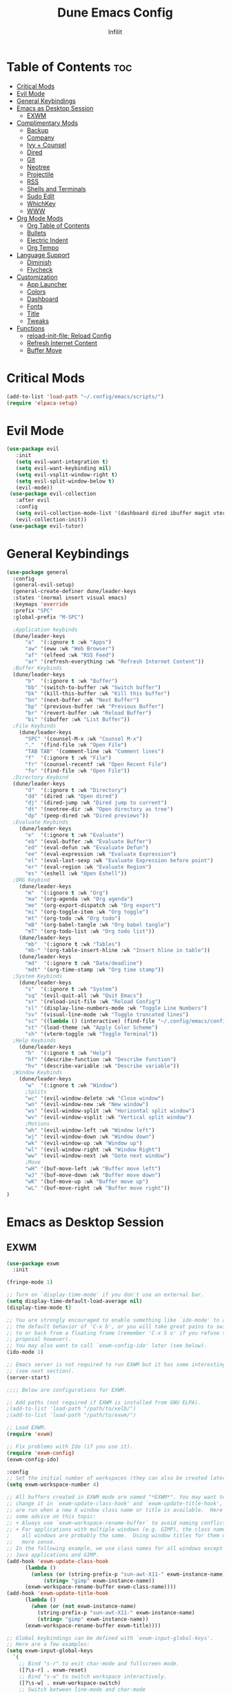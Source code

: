 #+TITLE:Dune Emacs Config
#+AUTHOR: Infilit
#+DESCRIPTION: Dume Emacs Default Config
#+STARTUP: showeverything
#+OPTIONS: toc:2

* Table of Contents :toc:
- [[#critical-mods][Critical Mods]]
- [[#evil-mode][Evil Mode]]
- [[#general-keybindings][General Keybindings]]
- [[#emacs-as-desktop-session][Emacs as Desktop Session]]
  - [[#exwm][EXWM]]
- [[#complimentary-mods][Complimentary Mods]]
  - [[#backup][Backup]]
  - [[#company][Company]]
  - [[#ivy--counsel][Ivy + Counsel]]
  - [[#dired][Dired]]
  - [[#git][Git]]
  - [[#neotree][Neotree]]
  - [[#projectile][Projectile]]
  - [[#rss][RSS]]
  - [[#shells-and-terminals][Shells and Terminals]]
  - [[#sudo-edit][Sudo Edit]]
  - [[#whichkey][WhichKey]]
  - [[#www][WWW]]
- [[#org-mode-mods][Org Mode Mods]]
  - [[#org-table-of-contents][Org Table of Contents]]
  - [[#bullets][Bullets]]
  - [[#electric-indent][Electric Indent]]
  - [[#org-tempo][Org Tempo]]
- [[#language-support][Language Support]]
  - [[#diminish][Diminish]]
  - [[#flycheck][Flycheck]]
- [[#customization][Customization]]
  - [[#app-launcher][App Launcher]]
  - [[#colors][Colors]]
  - [[#dashboard][Dashboard]]
  - [[#fonts][Fonts]]
  - [[#title][Title]]
  - [[#tweaks][Tweaks]]
- [[#functions][Functions]]
  - [[#reload-init-file-reload-config][reload-init-file: Reload Config]]
  - [[#refresh-internet-content][Refresh Internet Content]]
  - [[#buffer-move][Buffer Move]]

* Critical Mods
#+begin_src emacs-lisp
(add-to-list 'load-path "~/.config/emacs/scripts/")
(require 'elpaca-setup)
#+end_src

* Evil Mode
#+begin_src emacs-lisp
 (use-package evil
    :init
    (setq evil-want-integration t)
    (setq evil-want-keybinding nil)
    (setq evil-vsplit-window-right t)
    (setq evil-split-window-below t)
    (evil-mode))
  (use-package evil-collection
    :after evil
    :config
    (setq evil-collection-mode-list '(dashboard dired ibuffer magit vterm elfeed eww))
    (evil-collection-init))
  (use-package evil-tutor)
#+end_src

* General Keybindings
#+begin_src emacs-lisp
(use-package general
  :config
  (general-evil-setup)
  (general-create-definer dune/leader-keys
  :states '(normal insert visual emacs)
  :keymaps 'override
  :prefix "SPC"
  :global-prefix "M-SPC")

  ;Application keybinds
  (dune/leader-keys
      "a"  '(:ignore t :wk "Apps")
      "aw" '(eww :wk "Web Browser")
      "af" '(elfeed :wk "RSS Feed")
      "ar" '(refresh-everything :wk "Refresh Internet Content"))
  ;Buffer Keybinds
  (dune/leader-keys
      "b"  '(:ignore t :wk "Buffer")
      "bb" '(switch-to-buffer :wk "Switch buffer")
      "bk" '(kill-this-buffer :wk "Kill this buffer")
      "bn" '(next-buffer :wk "Next Buffer")
      "bp" '(previous-buffer :wk "Previous Buffer")
      "br" '(revert-buffer :wk "Reload Buffer")
      "bi" '(ibuffer :wk "List Buffer"))
  ;File Keybinds
    (dune/leader-keys
      "SPC" '(counsel-M-x :wk "Counsel M-x")
      "."  '(find-file :wk "Open File")
      "TAB TAB" '(comment-line :wk "Comment lines")
      "f"  '(:ignore t :wk "File")
      "fr" '(counsel-recentf :wk "Open Recent File")
      "fo" '(find-file :wk "Open File"))
  ;Directory Keybind
  (dune/leader-keys
      "d"  '(:ignore t :wk "Directory")
      "dd" '(dired :wk "Open dired")
      "dj" '(dired-jump :wk "Dired jump to current")
      "dt" '(neotree-dir :wk "Open directory as tree")
      "dp" '(peep-dired :wk "Dired previews"))
  ;Evaluate Keybinds
    (dune/leader-keys
      "e"  '(:ignore t :wk "Evaluate")
      "eb" '(eval-buffer :wk "Evaluate Buffer")
      "ed" '(eval-defun :wk "Evualuate Defun")
      "ee" '(eval-expression :wk "Evaluate Expression")
      "el" '(eval-last-sexp :wk "Evaluate Expression before point")
      "er" '(eval-region :wk "Evaluate Region")
      "es" '(eshell :wk "Open Eshell"))
  ;ORG Keybind
    (dune/leader-keys
      "m"  '(:ignore t :wk "Org")
      "ma" '(org-agenda :wk "Org agenda")
      "me" '(org-export-dispatch :wk "Org export")
      "mi" '(org-toggle-item :wk "Org toggle")
      "mt" '(org-todo :wk "Org todo")
      "mB" '(org-babel-tangle :wk "Org babel tangle")
      "mT" '(org-todo-list :wk "Org todo list"))
    (dune/leader-keys
      "mb"  '(:ignore t :wk "Tables")
      "mb-" '(org-table-insert-hline :wk "Insert hline in table"))
    (dune/leader-keys
      "md"  '(:ignore t :wk "Date/deadline")
      "mdt" '(org-time-stamp :wk "Org time stamp"))
  ;System Keybinds
    (dune/leader-keys
      "s"  '(:ignore t :wk "System")
      "sq" '(evil-quit-all :wk "Quit Emacs")
      "sr" '(reload-init-file :wk "Reload Config")
      "sl" '(display-line-numbers-mode :wk "Toggle Line Numbers")
      "sv" '(visual-line-mode :wk "Toggle truncated lines")
      "sc" '((lambda () (interactive) (find-file "~/.config/emacs/config.org")) :wk "Edit Dune Emacs Config")
      "st" '(load-theme :wk "Apply Color Scheme")
      "sh" '(vterm-toggle :wk "Toggle Terminal"))
  ;Help Keybinds
    (dune/leader-keys
      "h"  '(:ignore t :wk "Help")
      "hf" '(describe-function :wk "Describe function")
      "hv" '(describe-variable :wk "Describe variable"))
  ;Window Keybinds
    (dune/leader-keys
      "w"  '(:ignore t :wk "Window")
      ;Splits
      "wc" '(evil-window-delete :wk "Close window")
      "wn" '(evil-window-new :wk "New window")
      "ws" '(evil-window-split :wk "Horizontal split window")
      "wv" '(evil-window-vsplit :wk "Vertical split window")
      ;Motions
      "wh" '(evil-window-left :wk "Window left")
      "wj" '(evil-window-down :wk "Window down")
      "wk" '(evil-window-up :wk "Window up")
      "wl" '(evil-window-right :wk "Window Right")
      "ww" '(evil-window-next :wk "Goto next window")
      ;Move
      "wH" '(buf-move-left :wk "Buffer move left")
      "wJ" '(buf-move-down :wk "Buffer move down")
      "wK" '(buf-move-up :wk "Buffer move up")
      "wL" '(buf-move-right :wk "Buffer move right"))
)
#+end_src

* Emacs as Desktop Session
** EXWM
#+begin_src emacs-lisp
  (use-package exwm
    :init

  (fringe-mode 1)

  ;; Turn on `display-time-mode' if you don't use an external bar.
  (setq display-time-default-load-average nil)
  (display-time-mode t)

  ;; You are strongly encouraged to enable something like `ido-mode' to alter
  ;; the default behavior of 'C-x b', or you will take great pains to switch
  ;; to or back from a floating frame (remember 'C-x 5 o' if you refuse this
  ;; proposal however).
  ;; You may also want to call `exwm-config-ido' later (see below).
  (ido-mode 1)

  ;; Emacs server is not required to run EXWM but it has some interesting uses
  ;; (see next section).
  (server-start)

  ;;;; Below are configurations for EXWM.

  ;; Add paths (not required if EXWM is installed from GNU ELPA).
  ;(add-to-list 'load-path "/path/to/xelb/")
  ;(add-to-list 'load-path "/path/to/exwm/")

  ;; Load EXWM.
  (require 'exwm)

  ;; Fix problems with Ido (if you use it).
  (require 'exwm-config)
  (exwm-config-ido)

  :config
  ;; Set the initial number of workspaces (they can also be created later).
  (setq exwm-workspace-number 4)

  ;; All buffers created in EXWM mode are named "*EXWM*". You may want to
  ;; change it in `exwm-update-class-hook' and `exwm-update-title-hook', which
  ;; are run when a new X window class name or title is available.  Here's
  ;; some advice on this topic:
  ;; + Always use `exwm-workspace-rename-buffer` to avoid naming conflict.
  ;; + For applications with multiple windows (e.g. GIMP), the class names of
  ;    all windows are probably the same.  Using window titles for them makes
  ;;   more sense.
  ;; In the following example, we use class names for all windows except for
  ;; Java applications and GIMP.
  (add-hook 'exwm-update-class-hook
	    (lambda ()
	      (unless (or (string-prefix-p "sun-awt-X11-" exwm-instance-name)
			  (string= "gimp" exwm-instance-name))
		(exwm-workspace-rename-buffer exwm-class-name))))
  (add-hook 'exwm-update-title-hook
	    (lambda ()
	      (when (or (not exwm-instance-name)
			(string-prefix-p "sun-awt-X11-" exwm-instance-name)
			(string= "gimp" exwm-instance-name))
		(exwm-workspace-rename-buffer exwm-title))))

  ;; Global keybindings can be defined with `exwm-input-global-keys'.
  ;; Here are a few examples:
  (setq exwm-input-global-keys
	`(
	  ;; Bind "s-r" to exit char-mode and fullscreen mode.
	  ([?\s-r] . exwm-reset)
	  ;; Bind "s-w" to switch workspace interactively.
	  ([?\s-w] . exwm-workspace-switch)
	  ;; Switch between line-mode and char-mode
	  ([?\s-g] . exwm-input-toggle-keyboard)
	  ;; Bind "s-0" to "s-9" to switch to a workspace by its index.
	  ,@(mapcar (lambda (i)
		      `(,(kbd (format "s-%d" i)) .
			(lambda ()
			  (interactive)
			  (exwm-workspace-switch-create ,i))))
		    (number-sequence 0 9))
	  ;; Bind "s-&" to launch applications ('M-&' also works if the output
	  ;; buffer does not bother you).
	  ([?\s-&] . (lambda (command)
		       (interactive (list (read-shell-command "$ ")))
		       (start-process-shell-command command nil command)))
	  ;; Bind "s-<f2>" to "slock", a simple X display locker.
	  ([s-f2] . (lambda ()
		      (interactive)
		      (start-process "" nil "/usr/bin/slock")))))

  ;; To add a key binding only available in line-mode, simply define it in
  ;; `exwm-mode-map'.  The following example shortens 'C-c q' to 'C-q'.
  (define-key exwm-mode-map [?\C-q] #'exwm-input-send-next-key)

  ;; The following example demonstrates how to use simulation keys to mimic
  ;; the behavior of Emacs.  The value of `exwm-input-simulation-keys` is a
  ;; list of cons cells (SRC . DEST), where SRC is the key sequence you press
  ;; and DEST is what EXWM actually sends to application.  Note that both SRC
  ;; and DEST should be key sequences (vector or string).
  (setq exwm-input-simulation-keys
	'(
	  ;; movement
	  ([?\C-b] . [left])
	  ([?\M-b] . [C-left])
	  ([?\C-f] . [right])
	  ([?\M-f] . [C-right])
	  ([?\C-p] . [up])
	  ([?\C-n] . [down])
	  ([?\C-a] . [home])
	  ([?\C-e] . [end])
	  ([?\M-v] . [prior])
	  ([?\C-v] . [next])
	  ([?\C-d] . [delete])
	  ([?\C-k] . [S-end delete])
	  ;; cut/paste.
	  ([?\C-w] . [?\C-x])
	  ([?\M-w] . [?\C-c])
	  ([?\C-y] . [?\C-v])
	  ;; search
	  ([?\C-s] . [?\C-f])))

  ;; You can hide the minibuffer and echo area when they're not used, by
  ;; uncommenting the following line.
  ;(setq exwm-workspace-minibuffer-position 'bottom)

  ;; Do not forget to enable EXWM. It will start by itself when things are
  ;; ready.  You can put it _anywhere_ in your configuration.
  (dune/leader-keys
    "sp"  '(counsel-linux-app :wk "Open Application"))
  (exwm-enable))
#+end_src

* Complimentary Mods
** Backup
#+begin_src emacs-lisp
(setq backup-directory-alist '((".*" . "~/.local/share/Trash/files")))
#+end_src

** Company
Completion Engine
#+begin_src emacs-lisp
(use-package company
  :defer 2
  :diminish
  :custom
  (company-begin-commands '(self-insert-command))
  (company-idle-delay .1)
  (company-minimum-prefix-length 2)
  (company-show-numbers t)
  (company-tooltip-align-annotations 't)
  (global-company-mode t))

(use-package company-box
  :after company
  :diminish
  :hook (company-mode . company-box-mode))
#+end_src

** Ivy + Counsel
+ Ivy is a completion plugin
+ Counsel is a collection of Ivy-enhaced version of command commands
+ Ivy-rich adds descriptions alongside the commands in M-x
+ These mods offer an experience similar to Doom Emacs, Spacemacs, or DT's Emacs (which this project is based from his tutorials)

#+begin_src emacs-lisp
  (use-package counsel
    :after ivy
    :diminish
    :config (counsel-mode))

  (use-package ivy
    :bind
    (("C-c C-r" . ivy-resume)
     ("C-x B" . ivy-switch-buffer-other-window))
    :diminish
    :custom
    (setq ivy-use-virtual-buffers t)
    (setq ivy-count-format "(%d/%d) ")
    (setq enable-recursive-minibuffers t)
    :config
    (ivy-mode))

  (use-package all-the-icons-ivy-rich
    :ensure t
    :init (all-the-icons-ivy-rich-mode 1))

  (use-package ivy-rich
    :after ivy
    :ensure t
    :init (ivy-rich-mode 1)
    :custom
    (ivy-virtual-abbreviate 'full
     ivy-rich-switch-buffer-align-virtual-buffer t
     ivy-rich-path-stle 'abbrev)
    :config
    (ivy-set-display-transformer 'ivy-switch-buffer
                                 'ivy-rich-switch-buufer-tranformer))

#+end_src

** Dired
#+begin_src emacs-lisp
(use-package dired-open
  :config
  (setq dired-open-extensions '(("gif" . "feh")
                                ("jpg" . "feh")
                                ("png" . "feh")
                                ("mkv" . "mpv")
                                ("mp4" . "mpv")
                                ("mov" . "mpv"))))

(use-package peep-dired
  :after dired
  :hook (evil-normalize-keymaps . peep-dired-hook)
  :config
  (evil-define-key 'normal dired-mode-map (kbd "h") 'dired-up-directory)
  (evil-define-key 'normal dired-mode-map (kbd "l") 'dired-open-file)
  (evil-define-key 'normal peep-dired-mode-map (kbd "j") 'peep-dired-next-file)
  (evil-define-key 'normal peep-dired-mode-map (kbd "k") 'peep-dired-prev-file)
)
#+end_src

** Git
#+begin_src emacs-lisp
;(use-package seq) ;Temporary workaround due to dependency bullshit
;(use-package magit
; :after seq
;  :ensure t)
#+end_src

** Neotree
#+begin_src emacs-lisp
(use-package neotree
  :config
  (setq neo-smart-open t
        neo-show-hidden-files t
        neo-window-width 55
        neo-window-fixed-size nil
        inhibit-compacting-font-caches t
        projectile-switch-project-action 'neotree-projectile-action)
  (add-hook 'neo-after-create-hook
    #'(lambda (_)
        (with-current-buffer (get-buffer neo-buffer-name)
          (setq tuncate-lines t)
          (setq word-wrap nil)
          (make-local-variable 'auto-hscroll-mode)
          (setq auto-hscroll-mode nil)))))
#+end_src

** Projectile
+Projectile is a project interaction library

#+begin_src emacs-lisp
(use-package projectile
  :diminish
  :config
  (projectile-mode 1))

#+end_src

** RSS
#+begin_src emacs-lisp
(use-package elfeed
  :ensure t
  :config
  (setq elfeed-feeds '(
"https://github.com/TifaSoftware/dune-emacs/commits/master.atom" ;Dune-emacs updates
"https://archlinux.org/feeds/packages/all/stable-repos/" ; Arch Linux Updates
))
  (add-hook 'emacs-startup-hook (lambda () (run-at-time 5 5 'elfeed-update))))
#+end_src

** Shells and Terminals

*** Eshell
#+begin_src emacs-lisp
  (use-package eshell-syntax-highlighting
    :after esh-mode
    :config
    (eshell-syntax-highlighting-global-mode +1))

  (setq eshell-rc-script (concat user-emacs-directory "eshell/profile")
	eshell-aliases-file (concat user-emacs-directory "eshell/aliases")
	eshell-history-size 5000
	eshell-buffer-maximum-lines 5000
	eshell-hist-ignoredups t
	eshell-scroll-to-bottom-on-input t
	eshell-destroy-buffer-when-process-dies t
        eshell-visual-commands'("bash" "fish" "htop" "ssh" "top" "zsh"))
#+end_src

*** Vterm
#+begin_src emacs-lisp
(use-package vterm
:config
(setq vterm-max-scrollback 5000)
(setq evil-insert-state-cursor '(bar "#00FF00")
    evil-visual-state-cursor '(box "#FF00FF")
    evil-normal-state-cursor '(box "#E2E8EF"))
;(evil-define-key 'normal vterm-mode-map "h" 'vterm-send-left)
;(evil-define-key 'normal vterm-mode-map "l" 'vterm-send-right)
;(evil-define-key 'normal vterm-mode-map "b" 'vterm-send-M-b)
;(evil-define-key 'normal vterm-mode-map "e" 'vterm-send-M-f)
;(evil-define-key 'normal vterm-mode-map "db" 'vterm-send-C-w)
;(evil-define-key 'normal vterm-mode-map "de" 'vterm-send-M-d)
;(evil-define-key 'normal vterm-mode-map "p" 'vterm-yank)
;(evil-define-key 'normal vterm-mode-map "P" '(lambda ()
;                                               (interactive)
;                                               (vterm-send-C-b)
;                                               (vterm-yank)))
)
#+end_src

*** Vterm-Toggle
#+begin_src emacs-lisp
  (use-package vterm-toggle
    :after vtferm
    :config
    (setq vterm-toggle-fullscreen-p nil)
    (setq vterm-toggle-scope 'project)
    (add-to-list 'display-buffer-alist
		 '((lambda (buffer-or-name _)
		       (let ((buffer (get-buffer buffer-or-name)))
			 (with-current-buffer buffer
			   (or (equal major-mode 'vterm-mode)
			       (string-prefix-p vterm-buffer-name (buffer-name buffer))))))
		   (display-buffer-reuse-window display-buffer-at-bottom)
		   (reusable-frames . visible)
                   (window-height . 0.3))))
#+end_src

** Sudo Edit
#+begin_src emacs-lisp
  (use-package sudo-edit
    :config
      (dune/leader-keys
	"fu" '(sudo-edit-find-file :wk "Open file as root")
	"fU" '(sudo-edit :wk "Edit as root")))
#+end_src

** WhichKey
#+begin_src emacs-lisp
  (use-package which-key
    :init
    (which-key-mode 1)
    :diminish
    :config
    (setq which-key-side-window-location 'bottom
      which-key-sort-order #'which-key-key-order-alpha
      which-key-sort-uppercase-first nil
      which-key-add-column-padding 1
      which-key-max-display-columns nil
      which-key-min-display-lines 6
      which-key-side-window-slot -10
      which-key-side-window-max-height 0.25
      which-key-idle-delay 0.8
      which-key-max-description-length 25
      which-key-allow-imprecise-window-fit t
      which-key-seperator " -> "))
#+end_src

** WWW
- No Package Installation neccessary for eww
- eww will however have extensions
#+begin_src emacs-lisp
(use-package shrface
  :ensure t
  :diminish t
  :init
  (add-hook 'eww-after-render-hook #'shrface-mode)
  :config
  (shrface-basic)
  (shrface-trial)
  (shrface-default-keybindings)
  (setq shrface-href-versatile t))
#+end_src

* Org Mode Mods
** Org Table of Contents
#+begin_src emacs-lisp
  (use-package toc-org
    :commands toc-org-enable
    :init (add-hook 'org-mode-hook 'toc-org-enable))
#+end_src

** Bullets
#+begin_src emacs-lisp
  (add-hook 'org-mode-hook 'org-ident-mode)
  (use-package org-bullets)
  (add-hook 'org-mode-hook (lambda () (org-bullets-mode 1)))
#+end_src

** Electric Indent
#+begin_src emacs-lisp
  (electric-indent-mode -1)
  (setq org-edit-src-content-indentation 0)
#+end_src

** Org Tempo
#+begin_src emacs-lisp
  (require 'org-tempo)
#+end_src

* Language Support
#+begin_src emacs-lisp
(use-package lua-mode)
(use-package haskell-mode)
#+end_src

** Diminish
#+begin_src emacs-lisp
(use-package diminish)
#+end_src

** Flycheck
*** Prerequisites
- luacheck
- python-pylint
- haskell-ghc

*** Initalize
#+begin_src emacs-lisp
(use-package flycheck
  :ensure t
  :defer t
  :diminish
  :init (global-flycheck-mode))
#+end_src

* Customization
** App Launcher
+ Rofi Replacement
#+begin_src emacs-lisp
  (defun emacs-counsel-launcher ()
    (interactive)
    (with-selected-frame
      (make-frame '((name . "emacs-run-launcher")
		    (minibuffer . only)
		    (fullscreen . 0)
		    (undecorated . t)
		    (internal-border-width . 10)
		    (width . 80)
		    (height .11)))
      (unwind-protect
	 (counsel-linux-app)
         (delete-frame))))
#+end_src

** Colors
#+begin_src emacs-lisp
(add-to-list 'custom-theme-load-path "~/.config/emacs/themes/")
(use-package doom-themes
  :config
  (setq doom-themes-enable-bold t
        doom-themes-enable-italic t))
(load-theme 'dune-dark t)

;Rainbow mode
(use-package rainbow-mode
  :diminish
  :hook org-mode prog-mode)
#+end_src

** Dashboard
#+begin_src emacs-lisp
  (use-package dashboard
    :ensure t
    :init
    (setq initial-buffer-choice 'dashboard-open)
    (setq dashboard-set-heading-icons t)
    (setq dashboard-set-file-icons t)
    (setq dashboard-banner-logo-title "Dune Emacs")
    (setq dashboard-startup-banner "~/.config/emacs/images/emacs-dash.png")
    (setq dashboard-center-content nil)
    (setq dashboard-items '((recents . 5)
			    (agenda . 5)
			    (bookmarks . 3)
                            (projects . 3)
			    (registers . 3)))
    :config
    (dashboard-modify-heading-icons '((recents . "file-text")
				      (bookmarks . "book")))
    (dashboard-setup-startup-hook))

#+end_src

** Fonts
#+begin_src emacs-lisp
	;All-The-Icons
	(use-package all-the-icons
	  :ensure t
	  :if (display-graphic-p)
	  :config
	  (if (not (eq system-type 'darwin))
	    ;; Use 'prepend for the NS and Mac ports or Emacs will crash.
	    (set-fontset-font t 'unicode (font-spec :family "all-the-icons") nil 'append)
	    (set-fontset-font t 'unicode (font-spec :family "file-icons") nil 'append)
	    (set-fontset-font t 'unicode (font-spec :family "Material Icons") nil 'append)
	    (set-fontset-font t 'unicode (font-spec :family "github-octicons") nil 'append)
	    (set-fontset-font t 'unicode (font-spec :family "FontAwesome") nil 'append)
	    (set-fontset-font t 'unicode (font-spec :family "Weather Icons") nil 'append))
  )
	(use-package all-the-icons-dired
	  :hook (dired-mode . (lambda () (all-the-icons-dired-mode t))))

	;General Font Settings
	(set-face-attribute 'default nil
	  :font "JetBrains Mono"
	  :height 110
	  :weight 'medium)
	(set-face-attribute 'variable-pitch nil
	  :font "Ubuntu"
	  :height 120
	  :weight 'medium)
	(set-face-attribute 'fixed-pitch nil
	  :font "JetBrains Mono"
	  :height 110
	  :weight 'medium)

	;Keyword and Comment Italics
	(set-face-attribute 'font-lock-comment-face nil
	  :slant 'italic)
	(set-face-attribute 'font-lock-keyword-face nil
	  :slant 'italic)

	;Bug fixes
	(add-to-list 'default-frame-alist '(font . "JetBrains Mono-11"))

	;Spacing
	(setq-default linespacing 0.12)

	;Zooming
	(global-set-key (kbd "C-=") 'text-scale-increase)
	(global-set-key (kbd "C--") 'text-scale-decrease)
	(global-set-key (kbd "<C-wheel-up>")  'text-scale-increase)
	(global-set-key (kbd "<C-wheel-down>") 'text-scale-decrease)
#+end_src

** Title
#+begin_src emacs-lisp
  (setq frame-title-format (list "%b - Dune Emacs (" user-login-name "@" system-name ")")) 
#+end_src

** Tweaks
#+begin_src emacs-lisp
;Declutter
(menu-bar-mode -1)
(tool-bar-mode -1)
(scroll-bar-mode -1)

;Line Numbers
(global-display-line-numbers-mode 1)
(global-visual-line-mode t)

#+end_src

* Functions
** reload-init-file: Reload Config
#+begin_src emacs-lisp
(defun reload-init-file ()
  (interactive)
  (refresh-everything)
  (load-file user-init-file) ;Uncomment this line if you run into issues
  (load-file user-init-file))
#+end_src
** Refresh Internet Content
#+begin_src emacs-lisp
(defun refresh-everything ()
  (interactive)
  (elfeed-update)
)

;Automatically Update Internet Content
;(refresh-everything)
#+end_src

** Buffer Move
#+begin_src emacs-lisp
  (load-file (concat user-emacs-directory "buffer-move.el"))
#+end_src
